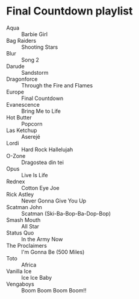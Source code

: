 * Final Countdown playlist
  - Aqua :: Barbie Girl
  - Bag Raiders :: Shooting Stars
  - Blur :: Song 2
  - Darude :: Sandstorm
  - Dragonforce :: Through the Fire and Flames
  - Europe :: Final Countdown
  - Evanescence :: Bring Me to Life
  - Hot Butter :: Popcorn
  - Las Ketchup :: Aserejé
  - Lordi :: Hard Rock Hallelujah
  - O-Zone :: Dragostea din tei
  - Opus :: Live Is Life
  - Rednex :: Cotton Eye Joe
  - Rick Astley :: Never Gonna Give You Up
  - Scatman John :: Scatman (Ski-Ba-Bop-Ba-Dop-Bop)
  - Smash Mouth :: All Star
  - Status Quo :: In the Army Now
  - The Proclaimers :: I'm Gonna Be (500 Miles)
  - Toto :: Africa
  - Vanilla Ice :: Ice Ice Baby
  - Vengaboys :: Boom Boom Boom Boom!!
